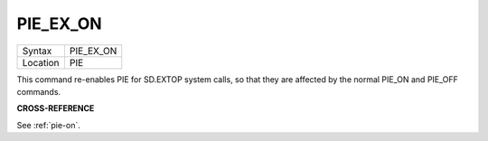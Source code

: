 ..  _pie-ex-on:

PIE\_EX\_ON
===========

+----------+-------------------------------------------------------------------+
| Syntax   |  PIE\_EX\_ON                                                      |
+----------+-------------------------------------------------------------------+
| Location |  PIE                                                              |
+----------+-------------------------------------------------------------------+

This command re-enables PIE for SD.EXTOP system calls, so that they are
affected by the normal PIE\_ON and PIE\_OFF commands.

**CROSS-REFERENCE**

See :ref:`pie-on`.


